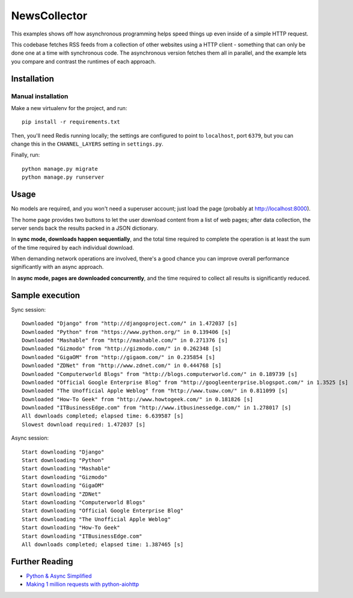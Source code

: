 NewsCollector
=============

This examples shows off how asynchronous programming helps speed things
up even inside of a simple HTTP request.

This codebase fetches RSS feeds from a collection of other websites using
a HTTP client - something that can only be done one at a time with synchronous
code. The asynchronous version fetches them all in parallel, and the example
lets you compare and contrast the runtimes of each approach.


Installation
------------

Manual installation
~~~~~~~~~~~~~~~~~~~

Make a new virtualenv for the project, and run::

    pip install -r requirements.txt

Then, you'll need Redis running locally; the settings are configured to
point to ``localhost``, port ``6379``, but you can change this in the
``CHANNEL_LAYERS`` setting in ``settings.py``.

Finally, run::

    python manage.py migrate
    python manage.py runserver


Usage
-----

No models are required, and you won't need a superuser account; just load the
page (probably at http://localhost:8000).

The home page provides two buttons to let the user download content from a
list of web pages; after data collection, the server sends back the results
packed in a JSON dictionary.

In **sync mode, downloads happen sequentially**, and the total time required to
complete the operation is at least the sum of the time required by each
individual download.

When demanding network operations are involved, there's a good chance you can
improve overall performance significantly with an async approach.

In **async mode, pages are downloaded concurrently**, and the time required to
collect all results is significantly reduced.

.. image:: etc/screenshot.png


Sample execution
----------------

Sync session::

    Downloaded "Django" from "http://djangoproject.com/" in 1.472037 [s]
    Downloaded "Python" from "https://www.python.org/" in 0.139406 [s]
    Downloaded "Mashable" from "http://mashable.com/" in 0.271376 [s]
    Downloaded "Gizmodo" from "http://gizmodo.com/" in 0.262348 [s]
    Downloaded "GigaOM" from "http://gigaom.com/" in 0.235854 [s]
    Downloaded "ZDNet" from "http://www.zdnet.com/" in 0.444768 [s]
    Downloaded "Computerworld Blogs" from "http://blogs.computerworld.com/" in 0.189739 [s]
    Downloaded "Official Google Enterprise Blog" from "http://googleenterprise.blogspot.com/" in 1.3525 [s]
    Downloaded "The Unofficial Apple Weblog" from "http://www.tuaw.com/" in 0.811099 [s]
    Downloaded "How-To Geek" from "http://www.howtogeek.com/" in 0.181826 [s]
    Downloaded "ITBusinessEdge.com" from "http://www.itbusinessedge.com/" in 1.278017 [s]
    All downloads completed; elapsed time: 6.639587 [s]
    Slowest download required: 1.472037 [s]

Async session::

    Start downloading "Django"
    Start downloading "Python"
    Start downloading "Mashable"
    Start downloading "Gizmodo"
    Start downloading "GigaOM"
    Start downloading "ZDNet"
    Start downloading "Computerworld Blogs"
    Start downloading "Official Google Enterprise Blog"
    Start downloading "The Unofficial Apple Weblog"
    Start downloading "How-To Geek"
    Start downloading "ITBusinessEdge.com"
    All downloads completed; elapsed time: 1.387465 [s]


Further Reading
---------------

- `Python & Async Simplified <https://www.aeracode.org/2018/02/19/python-async-simplified/>`_
- `Making 1 million requests with python-aiohttp <https://pawelmhm.github.io/asyncio/python/aiohttp/2016/04/22/asyncio-aiohttp.html>`_
